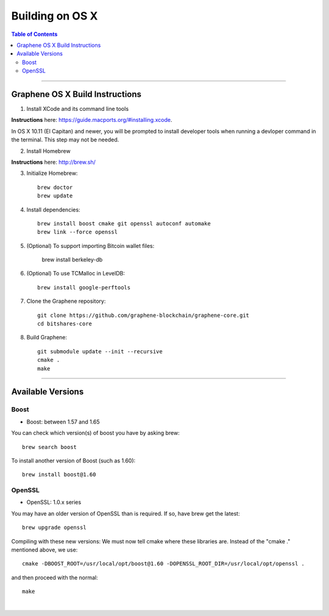 
.. _build-osx:

**********************
Building on OS X
**********************


.. contents:: Table of Contents
   :local:

----------------


Graphene OS X Build Instructions
==================================

1. Install XCode and its command line tools

**Instructions** here: https://guide.macports.org/#installing.xcode.

In OS X 10.11 (El Capitan) and newer, you will be prompted to install developer tools when running a devloper command in the terminal. This step may not be needed.

2. Install Homebrew

**Instructions** here: http://brew.sh/

3. Initialize Homebrew::

    brew doctor
    brew update

4. Install dependencies::

    brew install boost cmake git openssl autoconf automake
    brew link --force openssl

5. (Optional) To support importing Bitcoin wallet files:

    brew install berkeley-db

6. (Optional) To use TCMalloc in LevelDB::

    brew install google-perftools

7. Clone the Graphene repository::

    git clone https://github.com/graphene-blockchain/graphene-core.git
    cd bitshares-core

8. Build Graphene::

    git submodule update --init --recursive
    cmake .
    make


.. Notes:: As mentioned elsewhere, Graphene depends on the third-party libraries "Boost" and "OpenSSL". These libraries need to be in certain version ranges. At the moment, Boost needs to be **between 1.57 and 1.65**. OpenSSL needs to be in the **1.0.x range**.


------------

Available Versions
====================

Boost
-----------

- Boost: between 1.57 and 1.65

You can check which version(s) of boost you have by asking brew::

    brew search boost

To install another version of Boost (such as 1.60)::

    brew install boost@1.60

OpenSSL
----------

- OpenSSL: 1.0.x series

You may have an older version of OpenSSL than is required. If so, have brew get the latest::

    brew upgrade openssl

Compiling with these new versions: We must now tell cmake where these libraries are. Instead of the "cmake ." mentioned above, we use::

    cmake -DBOOST_ROOT=/usr/local/opt/boost@1.60 -DOPENSSL_ROOT_DIR=/usr/local/opt/openssl .

and then proceed with the normal::

    make

|
